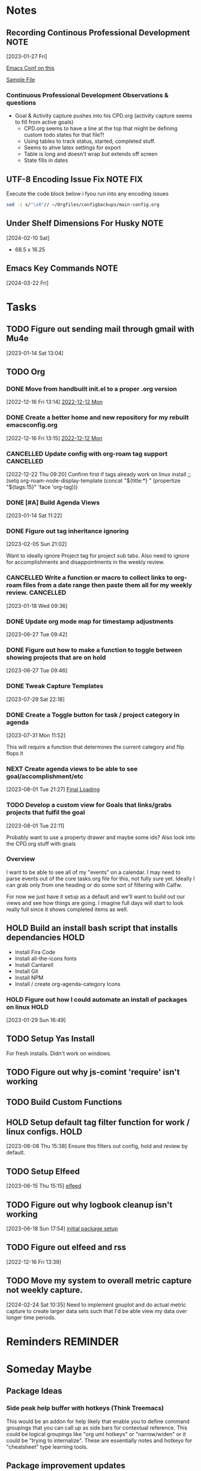 #+FILETAGS: CONFIG
* Notes
:PROPERTIES:
:CATEGORY: Note
:END:
**  Recording Continous Professional Development                      :NOTE:
[2023-01-27 Fri]

[[https://emacsconf.org/2021/talks/professional/][Emacs Conf on this]]

[[file:CPD.org][Sample File]]

*** Continuous Professional Development Observations & questions
- Goal & Activity capture pushes into his CPD.org (activity capture seems to fill from active goals)
  - CPD.org seems to have a line at the top that might be defining custom todo states for that file?!
  - Using tables to track status, started, completed stuff.
  - Seems to ahve latex settings for export
  - Table is long and doesn't wrap but extends off screen
  - State fills in dates
** UTF-8 Encoding Issue Fix                                  :NOTE:FIX:
Execute the code block below i fyou run into any encoding issues

#+BEGIN_SRC bash :results output
  sed -i s/"\x0"// ~/Orgfiles/configbackups/main-config.org
#+END_SRC

#+RESULTS:


** Under Shelf Dimensions For Husky                                   :NOTE:
[2024-02-10 Sat]
- 68.5 x 16.25
** Emacs Key Commands                                                 :NOTE:
[2024-03-22 Fri]
#+transclude: [[file:configbackups/main-config.org::*Window Movement Keymap][Window Movement Keymap]]

#+transclude: [[file:configbackups/main-config.org::*Cursor Movement Keymap][Cursor Movement Keymap]]


* Tasks
:PROPERTIES:
:CATEGORY: Task
:END:
** TODO Figure out sending mail through gmail with Mu4e
 [2023-01-14 Sat 13:04]

** TODO Org
:PROPERTIES:
:CATEGORY: Project
:END:
:LOGBOOK:
- State "TODO"       from "WAITING"    [2023-08-06 Sun 18:49]
- State "WAITING"    from "TODO"       [2023-08-01 Tue 21:08] \\
  Waiting on new things I need to implement
:END:
*** DONE Move from handbuilt init.el to a proper .org version
CLOSED: [2023-03-26 Sun 17:25]
[2022-12-16 Fri 13:14]
 [[file:~/Orgfiles/BodyTransformation.org::*2022-12-12 Mon][2022-12-12 Mon]]

*** DONE Create a better home and new repository for my rebuilt emacsconfig.org
CLOSED: [2023-08-01 Tue 19:20]
:PROPERTIES:
:CATEGORY: Task
:END:
 [2022-12-16 Fri 13:15]
 [[file:~/Orgfiles/BodyTransformation.org::*2022-12-12 Mon][2022-12-12 Mon]]

*** CANCELLED Update config with org-roam tag support           :CANCELLED:
CLOSED: [2023-05-06 Sat 12:50]
:LOGBOOK:
- State "CANCELLED"  from "TODO"       [2023-05-06 Sat 12:50] \\
  Not sure what I wanted with this. I need to take better notes under my todos
:END:
 [2022-12-22 Thu 09:20]
 Confirm first if tags already work on linux install
;; (setq org-roam-node-display-template (concat "${title:*} " (propertize "${tags:15}" 'face 'org-tag)))

*** DONE [#A] Build Agenda Views 
CLOSED: [2023-02-28 Tue 07:26] SCHEDULED: <2023-01-22 Sun>
:PROPERTIES:
:Effort:   60
:END:
:LOGBOOK:
CLOCK: [2023-01-20 Fri 22:15]--[2023-01-20 Fri 22:20] =>  0:05
:END:
 [2023-01-14 Sat 11:22]

*** DONE Figure out tag inheritance ignoring
CLOSED: [2023-05-06 Sat 12:50]
 [2023-02-05 Sun 21:02]

Want to ideally ignore Project tag for project sub tabs. Also need to ignore for accomplishments and disappointments in the weekly review. 
*** CANCELLED Write a function or macro to collect links to org-roam files from a date range then paste them all for my weekly review. :CANCELLED:
CLOSED: [2023-08-01 Tue 21:08]
:PROPERTIES:
:CATEGORY: Task
:END:
:LOGBOOK:
- State "CANCELLED"  from "TODO"       [2023-08-01 Tue 21:08] \\
  This doesn't apply to the new process
:END:
 [2023-01-18 Wed 09:36]

*** DONE Update org mode map for timestamp adjustments
CLOSED: [2023-07-07 Fri 08:24]
 [2023-06-27 Tue 09:42]
*** DONE Figure out how to make a function to toggle between showing projects that are on hold
CLOSED: [2023-08-01 Tue 19:00]
:PROPERTIES:
:CATEGORY: Task
:END:
 [2023-06-27 Tue 09:46]

*** DONE Tweak Capture Templates 
CLOSED: [2023-07-30 Sun 23:49] SCHEDULED: <2023-07-30 Sun>
:LOGBOOK:
CLOCK: [2023-07-30 Sun 21:43]--[2023-07-30 Sun 23:49] =>  2:06
:END:
 [2023-07-29 Sat 22:18]

*** DONE Create a Toggle button for task / project category in agenda
CLOSED: [2023-08-01 Tue 18:59]
:PROPERTIES:
:CATEGORY: Task
:END:
 [2023-07-31 Mon 11:52]


 This will require a function that determines the current category and flip flops it 
*** NEXT Create agenda views to be able to see goal/accomplishment/etc 
:PROPERTIES:
:CATEGORY: Task
:END:
 [2023-08-01 Tue 21:27]
 [[file:~/Orgfiles/configbackups/main-config.org::*Final Loading][Final Loading]]

*** TODO Develop a custom view for Goals that links/grabs projects that fulfil the goal
:PROPERTIES:
:CATEGORY: Project
:END:
 [2023-08-01 Tue 22:11]

 Probably want to use a property drawer and maybe some ids? Also look into the CPD.org stuff with goals 

*** Overview
I want to be able to see all of my "events" on a calendar. I may need to parse events out of the core tasks.org file for this, not fully sure yet. Ideally I can grab only from one heading or do some sort of filtering with Calfw.

For now we just have it setup as a default and we'll want to build out our views and see how things are going. I imagine full days will start to look really full since it shows completed items as well. 

** HOLD Build an install bash script that installs dependancies       :HOLD:
:PROPERTIES:
:CATEGORY: Project
:END:
:LOGBOOK:
- State "HOLD"       from "TODO"       [2023-01-29 Sun 16:49] \\
  Need time to prioritize this
:END:
- Install Fira Code
- Install all-the-icons fonts
- Install Cantarell
- Install Git
- Install NPM
- Install / create org-agenda-category Icons
    
  
*** HOLD Figure out how I could automate an install of packages on linux :HOLD:
:PROPERTIES:
:CATEGORY: Task
:END:
:LOGBOOK:
- State "HOLD"       from "NEXT"       [2023-02-05 Sun 21:02] \\
  This isn't needed particularly soon
:END:
 [2023-01-29 Sun 16:49]

** TODO Setup Yas Install
For fresh installs. Didn't work on windows. 
** TODO Figure out why js-comint 'require' isn't working
** TODO Build Custom Functions                                     
:PROPERTIES:
:CATEGORY: Project
:END:


** HOLD Setup default tag filter function for work / linux configs.   :HOLD:
:LOGBOOK:
- State "HOLD"       from "TODO"       [2023-07-31 Mon 11:20] \\
  Not sure if I care about this anymore
:END:
 [2023-06-08 Thu 15:38]
Ensure this filters out config, hold and review by default. 
** TODO Setup Elfeed 
 [2023-06-15 Thu 15:15]
 [[file:~/RoamNotes/20220809084948-emacs_setup.org::*elfeed][elfeed]]

** TODO Figure out why logbook cleanup isn't working
 [2023-06-18 Sun 17:54]
 [[file:~/Orgfiles/configbackups/main-config.org::*initial package setup][initial package setup]]

** TODO Figure out elfeed and rss
:PROPERTIES:
:CATEGORY: Task
:END:
 [2022-12-16 Fri 13:39]
** TODO Move my system to overall metric capture not weekly capture. 
:PROPERTIES:
:CATEGORY: Task
:END:
 [2024-02-24 Sat 10:35]
Need to implement gnuplot and do actual metric capture to create larger data sets such that I'd be able view my data over
longer
time periods. 

* Reminders                                                        :REMINDER:
* Someday Maybe
** Package Ideas
*** Side peak help buffer with hotkeys (Think Treemacs)
This would be an addon for help likely that enable you to define command groupings that you can call up as side bars for contextual reference. This could be logical groupings like "org uml hotkeys" or "narrow/widen" or it could be "trying to internalize". These are essentially notes and hotkeys for "cheatsheet" type learning tools. 
** Package improvement updates
*** Ace Window Scroll
An addon that lets you bind a command to scroll a specific ace window when multilpe are open. 

** Org Tasks
:LOGBOOK:
- State "HOLD"       from "TODO"       [2023-10-22 Sun 22:31] \\
  A holding project for org tasks
:END:
*** TODO Create package to allow all-the-icons to insert from game-icons and maybe even noun-project
:PROPERTIES:
:CATEGORY: Task
:END:

:PROPERTIES:
:CATEGORY: Task
:END:
:LOGBOOK:
- State "TODO"       from "HOLD"       [2022-12-16 Fri 13:21]
- State "TODO"       from "HOLD"       [2022-12-13 Tue 21:15]
- State "HOLD"       from "TODO"       [2022-12-13 Tue 09:41] \\
  Set to hold until ready
:END:
 [2022-11-24 Thu 15:32]
 [[file:~/Game Designs/Zombie Rebuild/design/Design-Log.org::*Timeline][Timeline]]
